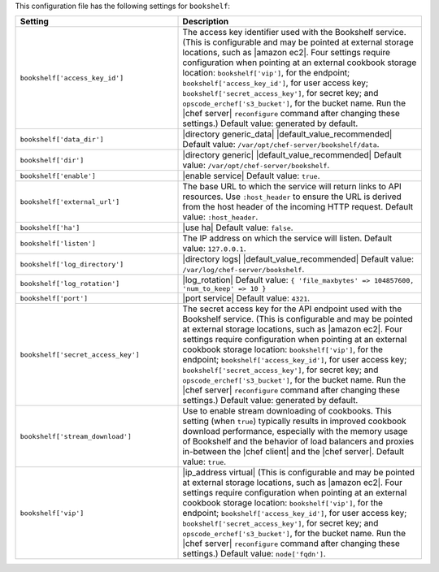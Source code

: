 .. The contents of this file are included in multiple topics.
.. THIS FILE SHOULD NOT BE MODIFIED VIA A PULL REQUEST.

This configuration file has the following settings for ``bookshelf``:

.. list-table::
   :widths: 200 300
   :header-rows: 1

   * - Setting
     - Description
   * - ``bookshelf['access_key_id']``
     - The access key identifier used with the Bookshelf service. (This is configurable and may be pointed at external storage locations, such as |amazon ec2|. Four settings require configuration when pointing at an external cookbook storage location: ``bookshelf['vip']``, for the endpoint; ``bookshelf['access_key_id']``, for user access key; ``bookshelf['secret_access_key']``, for secret key; and ``opscode_erchef['s3_bucket']``, for the bucket name. Run the |chef server| ``reconfigure`` command after changing these settings.) Default value: generated by default.
   * - ``bookshelf['data_dir']``
     - |directory generic_data| |default_value_recommended| Default value: ``/var/opt/chef-server/bookshelf/data``.
   * - ``bookshelf['dir']``
     - |directory generic| |default_value_recommended| Default value: ``/var/opt/chef-server/bookshelf``.
   * - ``bookshelf['enable']``
     - |enable service| Default value: ``true``.
   * - ``bookshelf['external_url']``
     - The base URL to which the service will return links to API resources. Use ``:host_header`` to ensure the URL is derived from the host header of the incoming HTTP request. Default value: ``:host_header``.
   * - ``bookshelf['ha']``
     - |use ha| Default value: ``false``.
   * - ``bookshelf['listen']``
     - The IP address on which the service will listen. Default value: ``127.0.0.1``.
   * - ``bookshelf['log_directory']``
     - |directory logs| |default_value_recommended| Default value: ``/var/log/chef-server/bookshelf``.
   * - ``bookshelf['log_rotation']``
     - |log_rotation| Default value: ``{ 'file_maxbytes' => 104857600, 'num_to_keep' => 10 }``
   * - ``bookshelf['port']``
     - |port service| Default value: ``4321``.
   * - ``bookshelf['secret_access_key']``
     - The secret access key for the API endpoint used with the Bookshelf service. (This is configurable and may be pointed at external storage locations, such as |amazon ec2|. Four settings require configuration when pointing at an external cookbook storage location: ``bookshelf['vip']``, for the endpoint; ``bookshelf['access_key_id']``, for user access key; ``bookshelf['secret_access_key']``, for secret key; and ``opscode_erchef['s3_bucket']``, for the bucket name. Run the |chef server| ``reconfigure`` command after changing these settings.) Default value: generated by default.
   * - ``bookshelf['stream_download']``
     - Use to enable stream downloading of cookbooks. This setting (when ``true``) typically results in improved cookbook download performance, especially with the memory usage of Bookshelf and the behavior of load balancers and proxies in-between the |chef client| and the |chef server|. Default value: ``true``.
   * - ``bookshelf['vip']``
     - |ip_address virtual| (This is configurable and may be pointed at external storage locations, such as |amazon ec2|. Four settings require configuration when pointing at an external cookbook storage location: ``bookshelf['vip']``, for the endpoint; ``bookshelf['access_key_id']``, for user access key; ``bookshelf['secret_access_key']``, for secret key; and ``opscode_erchef['s3_bucket']``, for the bucket name. Run the |chef server| ``reconfigure`` command after changing these settings.) Default value: ``node['fqdn']``.
